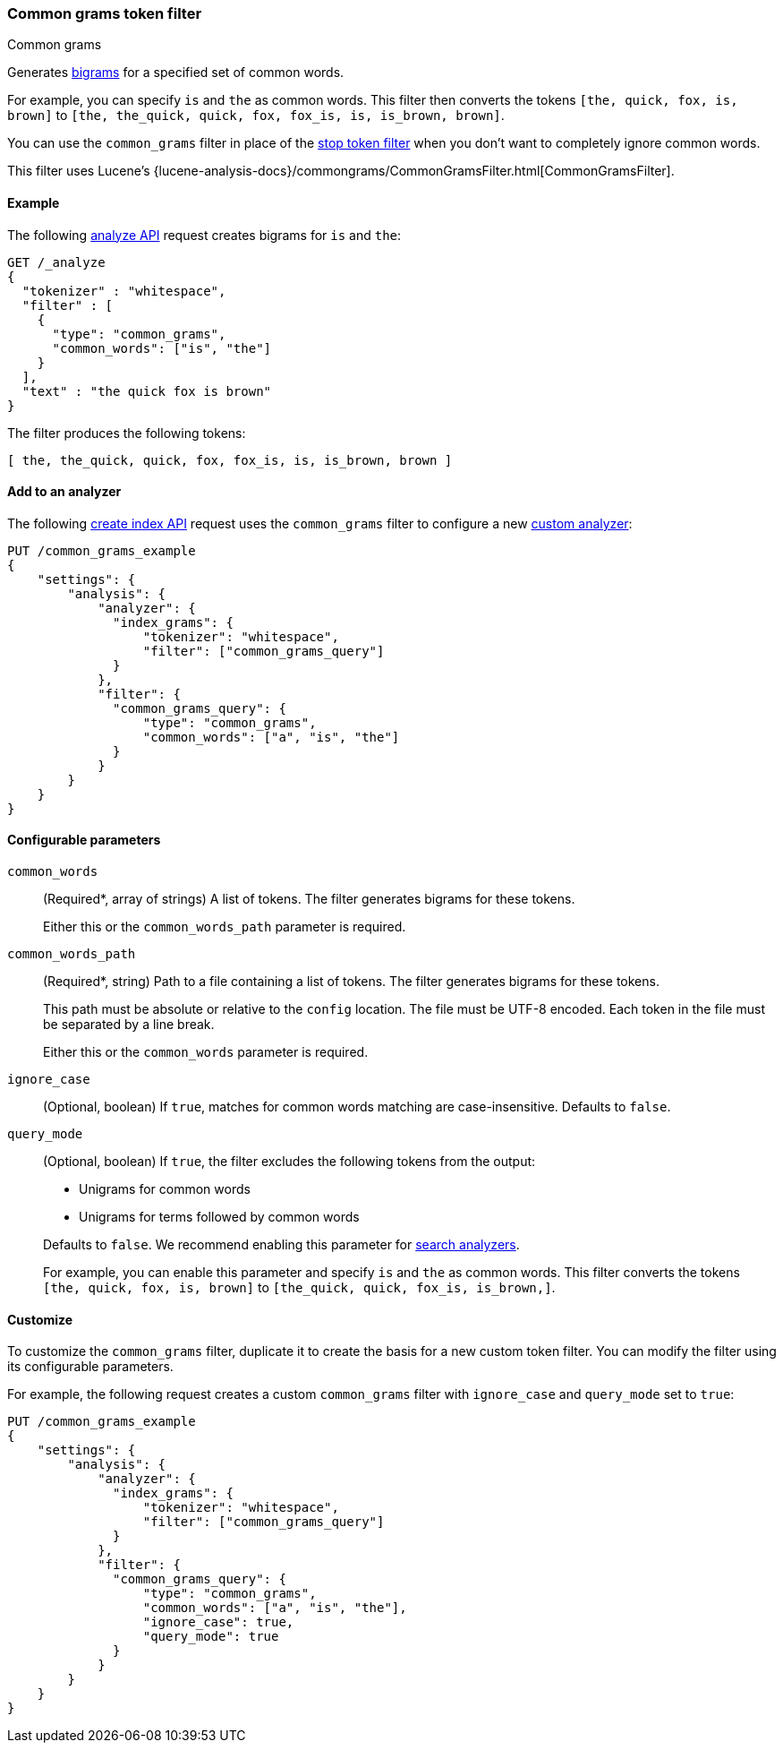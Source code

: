 [[analysis-common-grams-tokenfilter]]
=== Common grams token filter
++++
<titleabbrev>Common grams</titleabbrev>
++++

Generates https://en.wikipedia.org/wiki/Bigram[bigrams] for a specified set of
common words.

For example, you can specify `is` and `the` as common words. This filter then
converts the tokens `[the, quick, fox, is, brown]` to `[the, the_quick, quick,
fox, fox_is, is, is_brown, brown]`.

You can use the `common_grams` filter in place of the
<<analysis-stop-tokenfilter,stop token filter>> when you don't want to
completely ignore common words.

This filter uses Lucene's
{lucene-analysis-docs}/commongrams/CommonGramsFilter.html[CommonGramsFilter].

[[analysis-common-grams-analyze-ex]]
==== Example

The following <<indices-analyze,analyze API>> request creates bigrams for `is`
and `the`:

[source,console]
--------------------------------------------------
GET /_analyze
{
  "tokenizer" : "whitespace",
  "filter" : [
    {
      "type": "common_grams",
      "common_words": ["is", "the"]
    }
  ],
  "text" : "the quick fox is brown"
}
--------------------------------------------------

The filter produces the following tokens:

[source,text]
--------------------------------------------------
[ the, the_quick, quick, fox, fox_is, is, is_brown, brown ]
--------------------------------------------------

/////////////////////
[source,console-result]
--------------------------------------------------
{
  "tokens" : [
    {
      "token" : "the",
      "start_offset" : 0,
      "end_offset" : 3,
      "type" : "word",
      "position" : 0
    },
    {
      "token" : "the_quick",
      "start_offset" : 0,
      "end_offset" : 9,
      "type" : "gram",
      "position" : 0,
      "positionLength" : 2
    },
    {
      "token" : "quick",
      "start_offset" : 4,
      "end_offset" : 9,
      "type" : "word",
      "position" : 1
    },
    {
      "token" : "fox",
      "start_offset" : 10,
      "end_offset" : 13,
      "type" : "word",
      "position" : 2
    },
    {
      "token" : "fox_is",
      "start_offset" : 10,
      "end_offset" : 16,
      "type" : "gram",
      "position" : 2,
      "positionLength" : 2
    },
    {
      "token" : "is",
      "start_offset" : 14,
      "end_offset" : 16,
      "type" : "word",
      "position" : 3
    },
    {
      "token" : "is_brown",
      "start_offset" : 14,
      "end_offset" : 22,
      "type" : "gram",
      "position" : 3,
      "positionLength" : 2
    },
    {
      "token" : "brown",
      "start_offset" : 17,
      "end_offset" : 22,
      "type" : "word",
      "position" : 4
    }
  ]
}
--------------------------------------------------
/////////////////////

[[analysis-common-grams-tokenfilter-analyzer-ex]]
==== Add to an analyzer

The following <<indices-create-index,create index API>> request uses the
`common_grams` filter to configure a new
<<analysis-custom-analyzer,custom analyzer>>:

[source,console]
--------------------------------------------------
PUT /common_grams_example
{
    "settings": {
        "analysis": {
            "analyzer": {
              "index_grams": {
                  "tokenizer": "whitespace",
                  "filter": ["common_grams_query"]
              }
            },
            "filter": {
              "common_grams_query": {
                  "type": "common_grams",
                  "common_words": ["a", "is", "the"]
              }
            }
        }
    }
}
--------------------------------------------------

[[analysis-common-grams-tokenfilter-configure-parms]]
==== Configurable parameters

`common_words`::
+
--
(Required+++*+++, array of strings)
A list of tokens. The filter generates bigrams for these tokens.

Either this or the `common_words_path` parameter is required.
--

`common_words_path`::
+
--
(Required+++*+++, string)
Path to a file containing a list of tokens. The filter generates bigrams for
these tokens.

This path must be absolute or relative to the `config` location. The file must
be UTF-8 encoded. Each token in the file must be separated by a line break.

Either this or the `common_words` parameter is required.
--

`ignore_case`::
(Optional, boolean)
If `true`, matches for common words matching are case-insensitive.
Defaults to `false`.

`query_mode`::
+
--
(Optional, boolean)
If `true`, the filter excludes the following tokens from the output:

* Unigrams for common words
* Unigrams for terms followed by common words

Defaults to `false`. We recommend enabling this parameter for
<<search-analyzer,search analyzers>>.

For example, you can enable this parameter and specify `is` and `the` as
common words. This filter converts the tokens `[the, quick, fox, is, brown]` to
`[the_quick, quick, fox_is, is_brown,]`.
--

[[analysis-common-grams-tokenfilter-customize]]
==== Customize

To customize the `common_grams` filter, duplicate it to create the basis
for a new custom token filter. You can modify the filter using its configurable
parameters.

For example, the following request creates a custom `common_grams` filter with
`ignore_case` and `query_mode` set to `true`:

[source,console]
--------------------------------------------------
PUT /common_grams_example
{
    "settings": {
        "analysis": {
            "analyzer": {
              "index_grams": {
                  "tokenizer": "whitespace",
                  "filter": ["common_grams_query"]
              }
            },
            "filter": {
              "common_grams_query": {
                  "type": "common_grams",
                  "common_words": ["a", "is", "the"],
                  "ignore_case": true,
                  "query_mode": true
              }
            }
        }
    }
}
--------------------------------------------------
